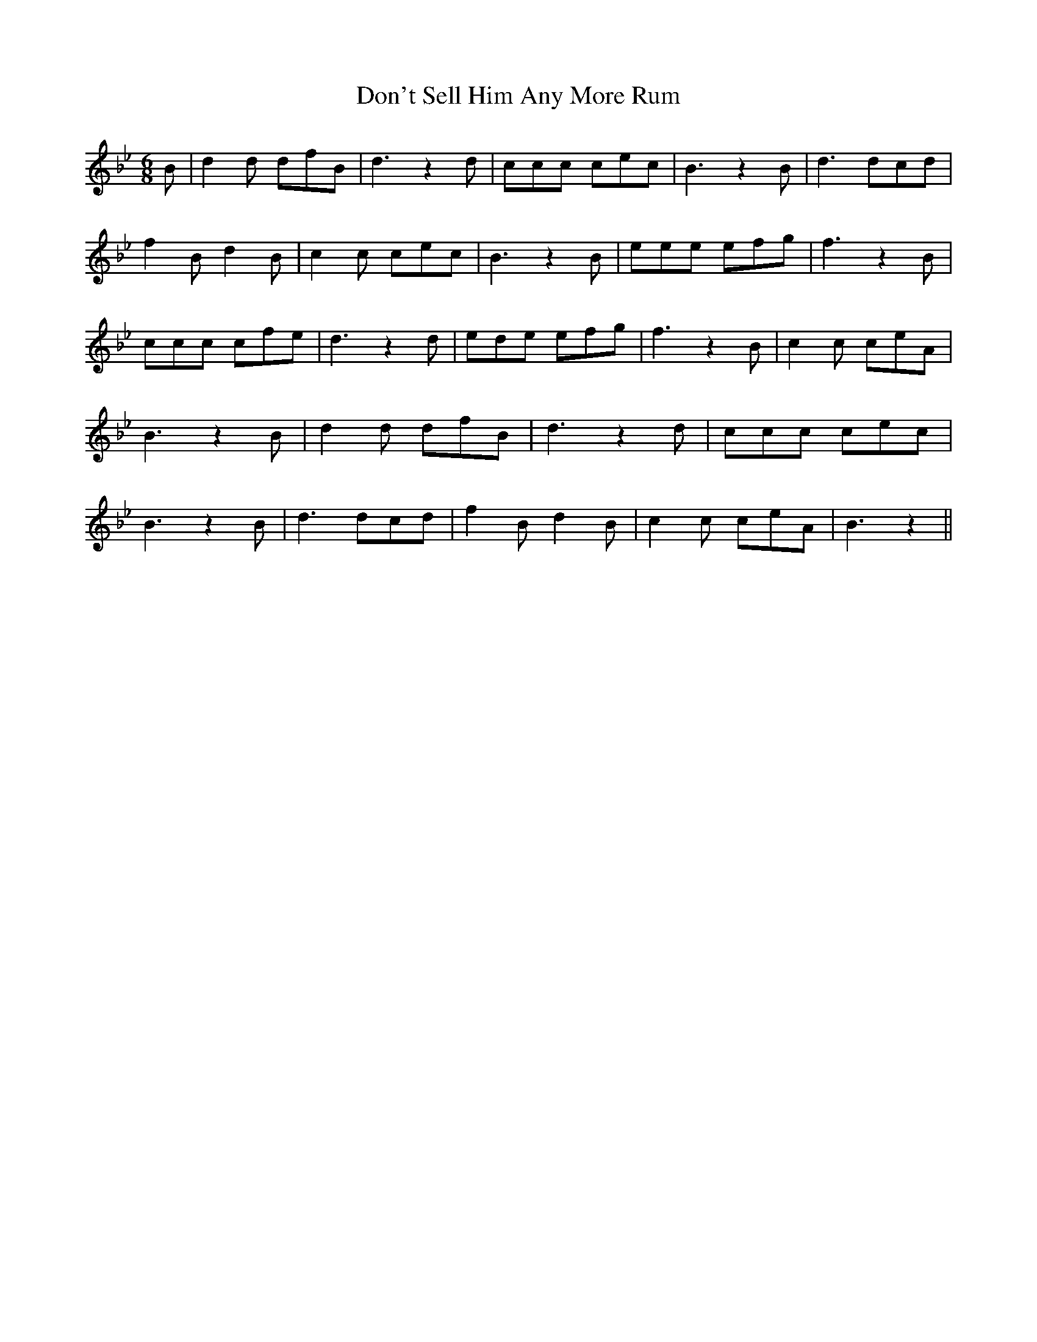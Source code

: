 % Generated more or less automatically by swtoabc by Erich Rickheit KSC
X:1
T:Don't Sell Him Any More Rum
M:6/8
L:1/8
K:Bb
 B| d2 d dfB| d3 z2 d| ccc cec| B3 z2 B| d3 dcd| f2 B d2 B| c2 c cec|\
 B3 z2 B| eee efg| f3 z2 B| ccc cfe| d3 z2 d| ede efg| f3 z2 B| c2 c ceA|\
 B3 z2 B| d2 d dfB| d3 z2 d| ccc cec| B3 z2 B| d3 dcd| f2 B d2 B| c2 c ceA|\
 B3 z2||

